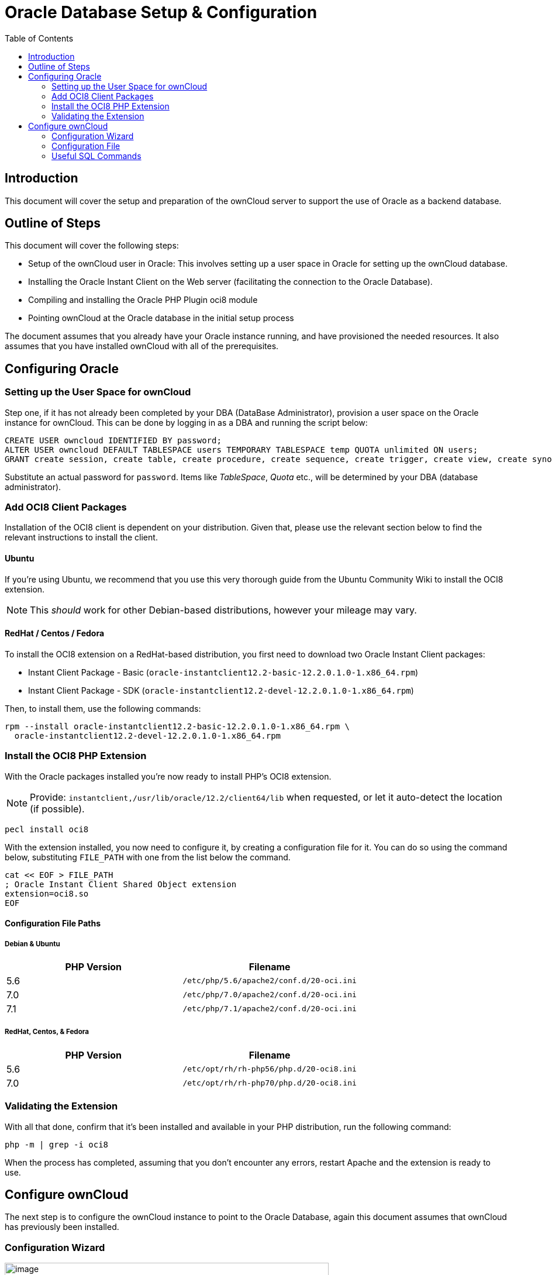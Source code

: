 = Oracle Database Setup & Configuration
:toc: right

== Introduction

This document will cover the setup and preparation of the ownCloud
server to support the use of Oracle as a backend database.

[[outline-of-steps]]
== Outline of Steps

This document will cover the following steps:

* Setup of the ownCloud user in Oracle: This involves setting up a user
space in Oracle for setting up the ownCloud database.
* Installing the Oracle Instant Client on the Web server (facilitating
the connection to the Oracle Database).
* Compiling and installing the Oracle PHP Plugin oci8 module
* Pointing ownCloud at the Oracle database in the initial setup process

The document assumes that you already have your Oracle instance running,
and have provisioned the needed resources. It also assumes that you have
installed ownCloud with all of the prerequisites.

[[configuring-oracle]]
== Configuring Oracle

[[setting-up-the-user-space-for-owncloud]]
=== Setting up the User Space for ownCloud

Step one, if it has not already been completed by your
DBA (DataBase Administrator), provision a user space on the Oracle
instance for ownCloud. This can be done by logging in as a DBA and
running the script below:

[source,sql]
----
CREATE USER owncloud IDENTIFIED BY password;
ALTER USER owncloud DEFAULT TABLESPACE users TEMPORARY TABLESPACE temp QUOTA unlimited ON users;
GRANT create session, create table, create procedure, create sequence, create trigger, create view, create synonym, alter session TO owncloud;
----

Substitute an actual password for `password`. Items like _TableSpace_,
_Quota_ etc., will be determined by your DBA (database administrator).

[[add-oci8-client-packages]]
=== Add OCI8 Client Packages

Installation of the OCI8 client is dependent on your distribution. Given
that, please use the relevant section below to find the relevant
instructions to install the client.

[[ubuntu]]
==== Ubuntu

If you’re using Ubuntu, we recommend that you use
this very thorough guide from the Ubuntu Community Wiki to install the
OCI8 extension.

NOTE: This _should_ work for other Debian-based distributions, however your mileage may vary.

[[redhat-centos-fedora]]
==== RedHat / Centos / Fedora

To install the OCI8 extension on a RedHat-based distribution, you first
need to download two Oracle Instant Client packages:

* Instant Client Package - Basic
(`oracle-instantclient12.2-basic-12.2.0.1.0-1.x86_64.rpm`)
* Instant Client Package - SDK
(`oracle-instantclient12.2-devel-12.2.0.1.0-1.x86_64.rpm`)

Then, to install them, use the following commands:

[source,console]
----
rpm --install oracle-instantclient12.2-basic-12.2.0.1.0-1.x86_64.rpm \
  oracle-instantclient12.2-devel-12.2.0.1.0-1.x86_64.rpm
----

[[install-the-oci8-php-extension]]
=== Install the OCI8 PHP Extension

With the Oracle packages installed you’re now ready to install PHP’s
OCI8 extension.

NOTE: Provide: `instantclient,/usr/lib/oracle/12.2/client64/lib` when requested, or let it auto-detect the location (if possible).

[source,console]
----
pecl install oci8
----

With the extension installed, you now need to configure it, by creating
a configuration file for it. You can do so using the command below,
substituting `FILE_PATH` with one from the list below the command.

[source,console]
----
cat << EOF > FILE_PATH
; Oracle Instant Client Shared Object extension
extension=oci8.so
EOF
----

[[configuration-file-paths]]
==== Configuration File Paths

[[debian-ubuntu]]
Debian & Ubuntu
+++++++++++++++

[cols=",",options="header",]
|=============================================
| PHP Version | Filename
| 5.6 | `/etc/php/5.6/apache2/conf.d/20-oci.ini`
| 7.0 | `/etc/php/7.0/apache2/conf.d/20-oci.ini`
| 7.1 | `/etc/php/7.1/apache2/conf.d/20-oci.ini`
|=============================================

[[redhat-centos-fedora-1]]
RedHat, Centos, & Fedora
++++++++++++++++++++++++

[cols=",",options="header",]
|=============================================
| PHP Version | Filename
| 5.6 | `/etc/opt/rh/rh-php56/php.d/20-oci8.ini`
| 7.0 | `/etc/opt/rh/rh-php70/php.d/20-oci8.ini`
|=============================================

[[validating-the-extension]]
=== Validating the Extension

With all that done, confirm that it’s been installed and available in
your PHP distribution, run the following command:

[source,console]
----
php -m | grep -i oci8
----

When the process has completed, assuming that you don’t encounter any
errors, restart Apache and the extension is ready to use.

[[configure-owncloud]]
== Configure ownCloud

The next step is to configure the ownCloud instance to point to the
Oracle Database, again this document assumes that ownCloud has
previously been installed.

[[configuration-wizard]]
=== Configuration Wizard

image:oracle-1.png[image,width=554,height=711]

[[database-user]]
==== Database user

This is the user space created in step 2.1. In our Example this would be
owncloud.

[[database-password]]
==== Database password

Again this is defined in the script from section 2.1 above, or
pre-configured and provided to you by your DBA.

[[database-name]]
==== Database Name

Represents the database or the service that has been pre-configured on
the TSN Listener on the Database Server. This should also be provided by
the DBA. In this example, the default setup in the Oracle install was
orcl (there is a TSN Listener entry for orcl on our database server).

This is not like setting up with MySQL or SQL Server, where a database
based on the name you give is created. The oci8 code will call this
specific service and it must be active on the TSN Listener on your
Oracle Database server.

[[database-table-space]]
==== Database Table Space

Provided by the DBA. In this example the users table space (as is seen
in the user creation script above), was used.

[[configuration-file]]
=== Configuration File

Assuming all of the steps have been followed to completion, the first
run wizard should complete successfully, and an operating instance of
ownCloud should appear.

The configuration file should look something like this:

[[useful-sql-commands]]
=== Useful SQL Commands

*Is my Database Reachable?*

On the machine where your Oracle database is installed, type:

----
sqlplus username
----

----
SQL> select * from v$version;

BANNER
--------------------------------------------------------------------------------
Oracle Database 11g Express Edition Release 11.2.0.2.0 - 64bit Production
PL/SQL Release 11.2.0.2.0 - Production
CORE  11.2.0.2.0  Production
TNS for Linux: Version 11.2.0.2.0 - Production
NLSRTL Version 11.2.0.2.0 - Production

SQL> exit
----

*Show Database Users*:

----
Oracle    : SELECT * FROM all_users;
----

*Show available Databases*:

----
Oracle    : SELECT name FROM v$database; (requires DBA privileges)
----

*Show ownCloud Tables in Database*:

----
Oracle    : SELECT table_name FROM user_tables;
----

*Quit Database*:

----
Oracle    : quit
----
